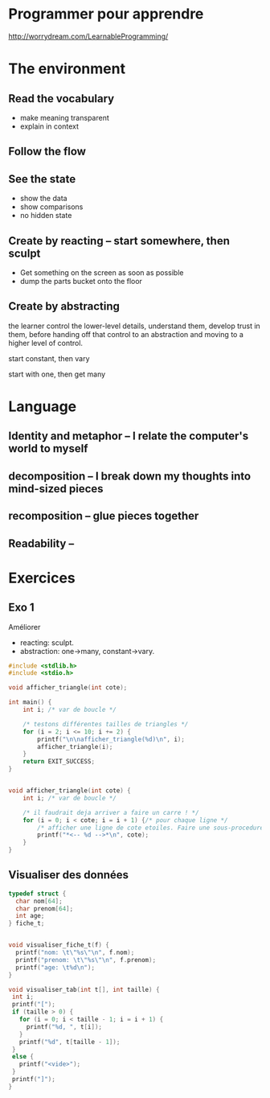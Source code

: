 


* Programmer pour apprendre
 http://worrydream.com/LearnableProgramming/

* The environment
** Read the vocabulary
- make meaning transparent
- explain in context

** Follow the flow

** See the state
- show the data
- show comparisons
- no hidden state

** Create by reacting -- start somewhere, then sculpt
- Get something on the screen as soon as possible
- dump the parts bucket onto the floor

** Create by abstracting

the learner control the lower-level details, understand them, develop trust in them, before handing off that control to an abstraction and moving to a higher level of control.

start constant, then vary

start with one, then get many



* Language
** Identity and metaphor -- I relate the computer's world to myself
** decomposition -- I break down my thoughts into mind-sized pieces
** recomposition -- glue pieces together
** Readability -- 


* Exercices

** Exo 1

Améliorer
- reacting: sculpt.
- abstraction: one->many, constant->vary.


#+NAME: exo1.c
#+BEGIN_SRC C
#include <stdlib.h>
#include <stdio.h>

void afficher_triangle(int cote);

int main() {
    int i; /* var de boucle */

    /* testons différentes tailles de triangles */
    for (i = 2; i <= 10; i += 2) {
        printf("\n\nafficher_triangle(%d)\n", i);
        afficher_triangle(i);
    }
    return EXIT_SUCCESS;
} 


void afficher_triangle(int cote) {
    int i; /* var de boucle */

    /* il faudrait deja arriver a faire un carre ! */
    for (i = 0; i < cote; i = i + 1) {/* pour chaque ligne */
        /* afficher une ligne de cote etoiles. Faire une sous-procedure ? */
        printf("*<-- %d -->*\n", cote);
    }
} 
#+END_SRC

** Visualiser des données

#+NAME: exo1.c
#+BEGIN_SRC C
typedef struct {
  char nom[64];
  char prenom[64];
  int age;
} fiche_t;


void visualiser_fiche_t(f) {
  printf("nom: \t\"%s\"\n", f.nom);
  printf("prenom: \t\"%s\"\n", f.prenom);
  printf("age: \t%d\n");
}

void visualiser_tab(int t[], int taille) {
 int i;
 printf("[");
 if (taille > 0) {
   for (i = 0; i < taille - 1; i = i + 1) {
     printf("%d, ", t[i]);
   }
   printf("%d", t[taille - 1]);
 }
 else {
   printf("<vide>");
 }
 printf("]");
}
#+END_SRC


